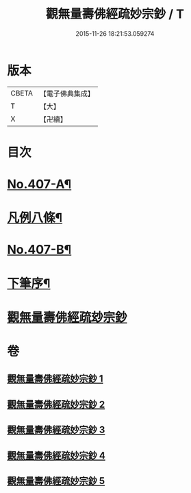 #+TITLE: 觀無量壽佛經疏妙宗鈔 / T
#+DATE: 2015-11-26 18:21:53.059274
* 版本
 |     CBETA|【電子佛典集成】|
 |         T|【大】     |
 |         X|【卍續】    |

* 目次
* [[file:KR6p0007_001.txt::001-0269a1][No.407-A¶]]
* [[file:KR6p0007_001.txt::001-0269a8][凡例八條¶]]
* [[file:KR6p0007_001.txt::0269b17][No.407-B¶]]
* [[file:KR6p0007_001.txt::0269c8][下筆序¶]]
* [[file:KR6p0007_001.txt::0269c18][觀無量壽佛經疏玅宗鈔]]
* 卷
** [[file:KR6p0007_001.txt][觀無量壽佛經疏妙宗鈔 1]]
** [[file:KR6p0007_002.txt][觀無量壽佛經疏妙宗鈔 2]]
** [[file:KR6p0007_003.txt][觀無量壽佛經疏妙宗鈔 3]]
** [[file:KR6p0007_004.txt][觀無量壽佛經疏妙宗鈔 4]]
** [[file:KR6p0007_005.txt][觀無量壽佛經疏妙宗鈔 5]]
